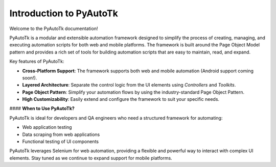 ===========================
Introduction to PyAutoTk
===========================

Welcome to the PyAutoTk documentation!

PyAutoTk is a modular and extensible automation framework designed to simplify the process of creating, managing, and executing automation scripts for both web and mobile platforms. The framework is built around the Page Object Model pattern and provides a rich set of tools for building automation scripts that are easy to maintain, read, and expand.

Key features of PyAutoTk:

- **Cross-Platform Support**: The framework supports both web and mobile automation (Android support coming soon!).
- **Layered Architecture**: Separate the control logic from the UI elements using `Controllers` and `Toolkits`.
- **Page Object Pattern**: Simplify your automation flows by using the industry-standard Page Object Pattern.
- **High Customizability**: Easily extend and configure the framework to suit your specific needs.

#### **When to Use PyAutoTk?**

PyAutoTk is ideal for developers and QA engineers who need a structured framework for automating:

- Web application testing
- Data scraping from web applications
- Functional testing of UI components

PyAutoTk leverages Selenium for web automation, providing a flexible and powerful way to interact with complex UI elements. Stay tuned as we continue to expand support for mobile platforms.
